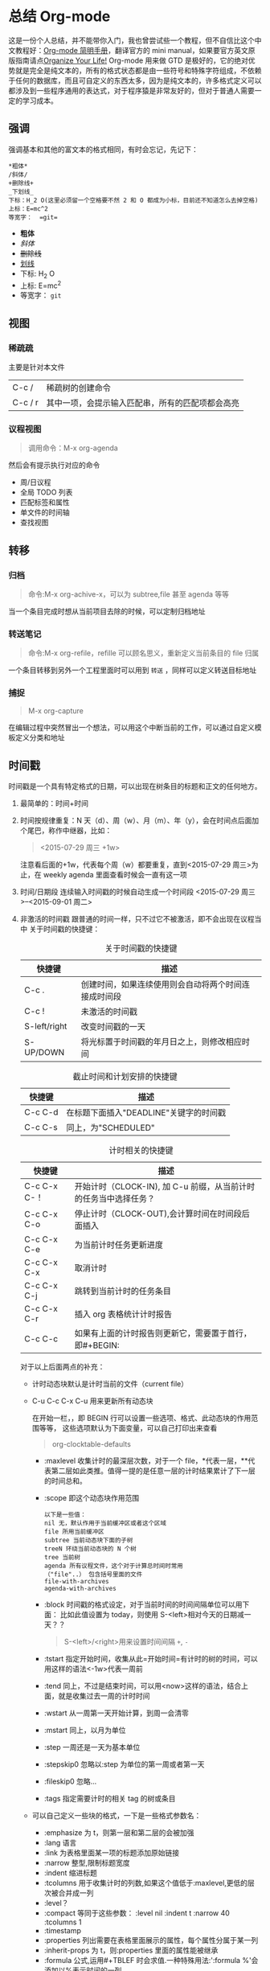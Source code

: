
* 总结 Org-mode
这是一份个人总结，并不能带你入门，我也曾尝试些一个教程，但不自信比这个中文教程好：[[http://www.cnblogs.com/Open_Source/archive/2011/07/17/2108747.html][Org-mode 简明手册]]，翻译官方的 mini manual，如果要官方英文原版指南请点[[http://orgmode.org/manual][Organize Your Life!]]
Org-mode 用来做 GTD 是极好的，它的绝对优势就是完全是纯文本的，所有的格式状态都是由一些符号和特殊字符组成，不依赖于任何的数据库，而且可自定义的东西太多，因为是纯文本的，许多格式定义可以都涉及到一些程序通用的表达式，对于程序猿是非常友好的，但对于普通人需要一定的学习成本。
** 强调
强调基本和其他的富文本的格式相同，有时会忘记，先记下：
#+BEGIN_EXAMPLE
*粗体*
/斜体/
+删除线+
_下划线_
下标：H_2 O(这里必须留一个空格要不然 2 和 O 都成为小标，目前还不知道怎么去掉空格)
上标：E=mc^2
等宽字：  =git=
#+END_EXAMPLE
- *粗体*
- /斜体/
- +删除线+
- _划线_
- 下标: H_2 O
- 上标: E=mc^2
- 等宽字：  =git=
** 视图
*** 稀疏疏
主要是针对本文件
| C-c /   | 稀疏树的创建命令                                 |
| C-c / r | 其中一项，会提示输入匹配串，所有的匹配项都会高亮 |
*** 议程视图
#+BEGIN_QUOTE
调用命令：M-x org-agenda
#+END_QUOTE
然后会有提示执行对应的命令
+ 周/日议程
+ 全局 TODO 列表
+ 匹配标签和属性
+ 单文件的时间轴
+ 查找视图
** 转移
*** 归档
#+BEGIN_QUOTE
命令:M-x org-achive-x，可以为 subtree,file 甚至 agenda 等等
#+END_QUOTE
当一个条目完成时想从当前项目去除的时候，可以定制归档地址
*** 转送笔记
#+BEGIN_QUOTE
命令:M-x org-refile，refille 可以顾名思义，重新定义当前条目的 file 归属
#+END_QUOTE
一个条目转移到另外一个工程里面时可以用到 =转送= ，同样可以定义转送目标地址
*** 捕捉
#+BEGIN_QUOTE
M-x org-capture
#+END_QUOTE
在编辑过程中突然冒出一个想法，可以用这个中断当前的工作，可以通过自定义模板定义分类和地址
** 时间戳
时间戳是一个具有特定格式的日期，可以出现在树条目的标题和正文的任何地方。
1. 最简单的：时间+时间
2. 时间按规律重复：N 天（d）、周（w）、月（m）、年（y），会在时间点后面加个尾巴，称作中继器，比如：
   #+BEGIN_QUOTE
   <2015-07-29 周三 +1w>
   #+END_QUOTE
   注意看后面的+1w，代表每个周（w）都要重复，直到<2015-07-29 周三>为止，在 weekly agenda 里面查看时候会一直有这一项
3. 时间/日期段
   连续输入时间戳的时候自动生成一个时间段
   <2015-07-29 周三>--<2015-09-01 周二>
4. 非激活的时间戳
   跟普通的时间一样，只不过它不被激活，即不会出现在议程当中
   关于时间戳的快捷键：
   #+CAPTION: 关于时间戳的快捷键
   #+LABEL:NOTHONG
   | 快捷键       | 描述                                                 |
   |--------------+------------------------------------------------------|
   | C-c .        | 创建时间，如果连续使用则会自动将两个时间连接成时间段 |
   | C-c !        | 未激活的时间戳                                       |
   | S-left/right | 改变时间戳的一天                                     |
   | S-UP/DOWN    | 将光标置于时间戳的年月日之上，则修改相应时间         |
   #+CAPTION:截止时间和计划安排的快捷键
   #+LABEL:NOTHONG2
   | 快捷键  | 描述                                   |
   |---------+----------------------------------------|
   | C-c C-d | 在标题下面插入"DEADLINE"关键字的时间戳 |
   | C-c C-s | 同上，为"SCHEDULED"                    |
   #+CAPTION:计时相关的快捷键
   #+LABEL:NOTHONG3
   | 快捷键       | 描述                                                           |
   |--------------+----------------------------------------------------------------|
   | C-c C-x C-！ | 开始计时（CLOCK-IN), 加 C-u 前缀，从当前计时的任务当中选择任务？ |
   | C-c C-x C-o  | 停止计时（CLOCK-OUT),会计算时间在时间段后面插入                |
   | C-c C-x C-e  | 为当前计时任务更新进度                                         |
   | C-c C-x C-x  | 取消计时                                                       |
   | C-c C-x C-j  | 跳转到当前计时的任务条目                                       |
   | C-c C-x C-r  | 插入 org 表格统计计时报告                                        |
   | C-c C-c      | 如果有上面的计时报告则更新它，需要置于首行，即#+BEGIN:         |
   对于以上后面两点的补充：
   + 计时动态块默认是计时当前的文件（current file）
   + C-u C-c C-x C-u 用来更新所有动态块
     #+BEGIN_QUOTE
     #+BEGIN: clocktable :maxleve 2 :emphasize nil :scope file
     #+END:
     #+END_QUOTE
     在开始一栏，，即 BEGIN 行可以设置一些选项、格式、此动态块的作用范围等等，
     这些选项默认为下面变量，可以自己打印出来查看
     #+BEGIN_QUOTE
     org-clocktable-defaults
     #+END_QUOTE
     - :maxlevel 收集计时的最深层次数，对于一个 file，*代表一层，**代表第二层如此类推。值得一提的是任意一层的计时结果累计了下一层的时间总和。
     - :scope 即这个动态块作用范围
       #+BEGIN_EXAMPLE
       以下是一些值：
       nil 无，默认作用于当前缓冲区或者这个区域
       file 所用当前缓冲区
       subtree 当前动态块下面的子树
       treeN 环绕当前动态块的 N 个树
       tree 当前树
       agenda 所有议程文件，这个对于计算总时间时常用
       （"file"..） 包含括号里面的文件
       file-with-archives  
       agenda-with-archives
       #+END_EXAMPLE
     - :block 时间戳的格式设定，对于当前时间的时间间隔单位可以用下面：
       比如此值设置为 today，则使用 S-<left>相对今天的日期减一天？？
       #+BEGIN_QUOTE
       S-<left>/<right>用来设置时间间隔 =+=, =-=
       #+END_QUOTE
     - :tstart 指定开始时间，收集从此=开始时间=有计时的树的时间，可以用这样的语法<-1w>代表一周前
     - :tend 同上，不过是结束时间，可以用<now>这样的语法，结合上面，就是收集过去一周的计时时间
     - :wstart 从一周第一天开始计算，到周一会清零
     - :mstart 同上，以月为单位
     - :step 一周还是一天为基本单位
     - :stepskip0 忽略以:step 为单位的第一周或者第一天
     - :fileskip0 忽略...
     - :tags 指定需要计时的相关 tag 的树或条目
   + 可以自己定义一些块的格式，一下是一些格式参数名：
     - :emphasize 为 t，则第一层和第二层的会被加强
     - :lang 语言
     - :link 为表格里面某一项的标题添加原始链接
     - :narrow 整型,限制标题宽度
     - :indent 缩进标题
     - :tcolumns 用于收集计时的列数,如果这个值低于:maxlevel,更低的层次被合并成一列
     - :level？
     - :compact 等同于这些参数： :level nil :indent t :narrow 40 :tcolumns 1
     - :timestamp
     - :properties 列出需要在表格里面展示的属性，每个属性分属于某一列
     - :inherit-props 为 t，则:properties 里面的属性能被继承
     - :formula 公式,运用#+TBLEF 时会求值.一种特殊用法:':formula %'会添加以%表示时间的一列.
     - :formatter 用于格式化时间数据的函数，将写入到这个缓冲区
   + 官方文档有一些例子，在这里就先不陈列了，以后有时间会补上
** 常用的可以自定义的函数或者变量
   1. org-startup-folded，设置为 t 默认打开文件的时候自动展开折叠
   2. org-log-into-drawer 和 org-todo-keywords
      前者可以跟踪 TODO 条目状态变化
      #+BEGIN_QUOTE
      #+TODO: TODO(t) WAIT(w@/!) | DONE(d!) CANCELED(c@)
      #+END_QUOTE
      =WAIT(w@/!)= 注意看括号里面，w 代表改成 WAIT 状态时候的快捷键，"!"代表转变状态的时候会做一个时间戳，"@"代表做一个一个记录。
      所以改为 DONE 的时候会有时间戳，CANCELED 会有一个记录
      后者则定义除了 TODO 和 DONE 外的状态：
      #+BEGIN_EXAMPLE
      (setq org-todo-keywords
       '((sequence "TODO(t)" "|" "DONE(d)")
         (sequence "REPORT(r!)" "BUG(b)" "KNOWNCAUSE(k)" "|" "FIXED(f)")
         (sequence "|" "CANCELED(c@)")))
      #+END_EXAMPLE
      其中用"|"来分割不同的状态，同样可以使用"!"和"@"语法，上面的转变成 REPORT 会有时间戳在条目下面
   3. org-tag-alist 指定 tag 值免得每次都要重新输入一大堆的东西，此为 alist，可以用相关的 list 函数添加
      #+BEGIN_EXAMPLE
      (setq org-tag-alist '(("@work" . ?w) ("@home" . ?h) ("laptop" . ?l)))
      #+END_EXAMPLE
      其中?w 就代表字母 w,当你改变或者新增 tag 的关键字，按下 w 则，会输入"@work"的 tag
   4. org-tags-match-list-sublevels 用于定义议程文件匹配的标签一个全局列表
   5. org-refile-targets 设置转送笔记的目标地址
   6. org-archivelocation 设置归档位置
   7. org-agenda-files 设置议程文件
   8. org-capture-templates 设置捕获模板
      #+BEGIN_EXAMPLE
      (setq org-capture-templates
      '(("t" "Todo" entry (file+headline "~/org/gtd.org" "Tasks")
         "* TODO %?\n %i\n %a")
        ("j" "Journal" entry (file+datetree "~/org/journal.org")
         "* %?\nEntered on %U\n %i\n %a")))
      #+END_EXAMPLE
      定义两个模板
   9. org-agenda-custom-commands 自定义议程视图搜索
      #+BEGIN_EXAMPLE
      (setq org-agenda-custom-commands
      '(("w" todo "WAITING")
        ("u" tags "+boss-urgent")
        ("v" tags-todo "+boss-urgent")))
      #+END_EXAMPLE
      第一项为关键字，可以选择范围 tags 或 todo 项，最后为搜索关键字
      搜索字符串可以使用 ‘&’ 作与运算， ‘|’ 作或运算。‘&’ 的约束力比 ‘|’ 的强
   10. org-startup-indented 缩进相关
   11. org-structure-template-alist 定义元数据的模板，下面为默认模板:
       #+BEGIN_EXAMPLE
        ("e" "#+BEGIN_EXAMPLE\n?\n#+END_EXAMPLE" "<example>\n?\n</example>")
       #+END_EXAMPLE
       其中"e"代表你<e 时候会自动补全接下的内容，最后也可以看出元数据其实是定义了一些 html 节点，其中"?"为内容的占位符。
   12. (setq org-agenda-start-day "+2d")可以显示未来两天的议程。
   13. org-todo-keyword-faces 可以定义 TODO 状态的颜色显示各种显示等
       #+BEGIN_EXAMPLE
       (setq org-todo-keyword-faces
             '(("TODO" . org-warning)("STARTED" . "black")
             ("CANCELED" . (:foreground "yellow" :weight bold))))
       #+END_EXAMPLE
** 其他
*** habit 特性
设置一个长期有效并且每日进行的 TODO，使用“habit”特性，主要是 properties 的 style 参数设为 habit
#+BEGIN_QUOTE
* TODO Shave
   SCHEDULED: <2009-10-17 Sat .+2d/4d>		;; +2d/4d 表示每 2-4 天
   - State "DONE"       from "TODO"       [2009-10-15 Thu]
   - State "DONE"       from "TODO"       [2009-10-12 Mon]
   - State "DONE"       from "TODO"       [2009-10-10 Sat]
   - State "DONE"       from "TODO"       [2009-10-04 Sun]
   - State "DONE"       from "TODO"       [2009-10-02 Fri]
   - State "DONE"       from "TODO"       [2009-09-29 Tue]
   - State "DONE"       from "TODO"       [2009-09-25 Fri]
   - State "DONE"       from "TODO"       [2009-09-19 Sat]
   - State "DONE"       from "TODO"       [2009-09-16 Wed]
   - State "DONE"       from "TODO"       [2009-09-12 Sat]
   :PROPERTIES:
   :STYLE:    habit
   :LAST_REPEAT: [2009-10-19 Mon 00:36]
   :END:
#+END_QUOTE
